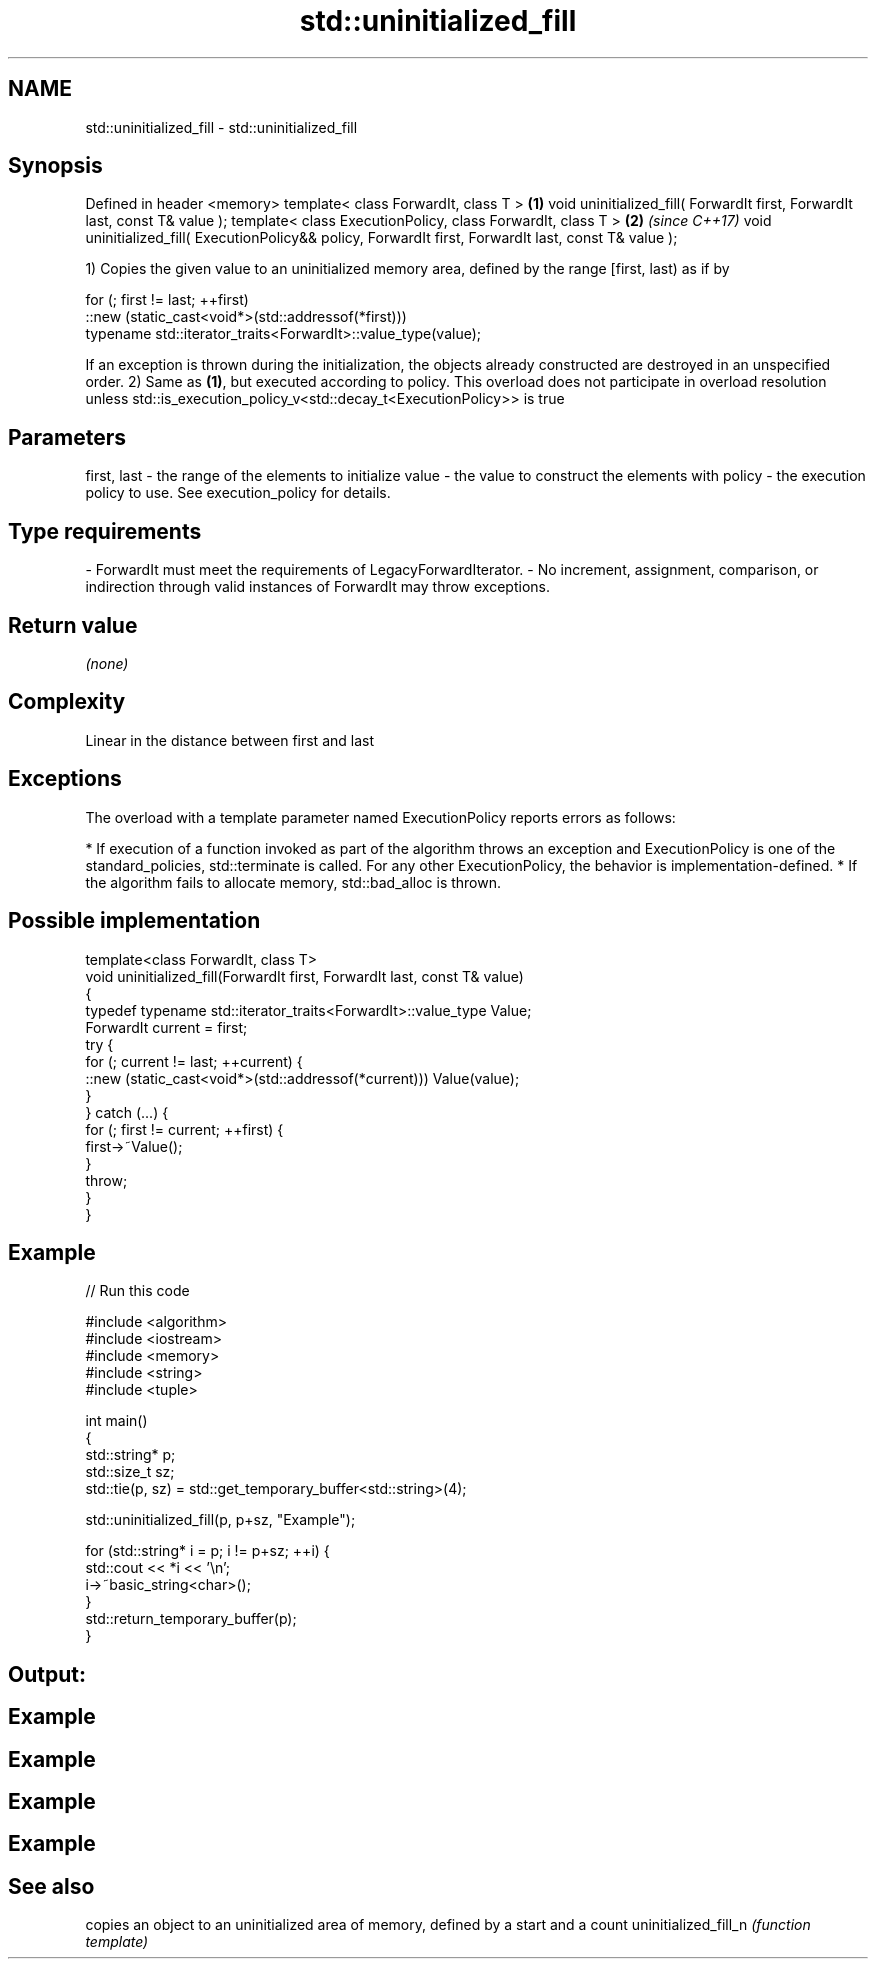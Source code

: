 .TH std::uninitialized_fill 3 "2020.03.24" "http://cppreference.com" "C++ Standard Libary"
.SH NAME
std::uninitialized_fill \- std::uninitialized_fill

.SH Synopsis

Defined in header <memory>
template< class ForwardIt, class T >                                                                  \fB(1)\fP
void uninitialized_fill( ForwardIt first, ForwardIt last, const T& value );
template< class ExecutionPolicy, class ForwardIt, class T >                                           \fB(2)\fP \fI(since C++17)\fP
void uninitialized_fill( ExecutionPolicy&& policy, ForwardIt first, ForwardIt last, const T& value );

1) Copies the given value to an uninitialized memory area, defined by the range [first, last) as if by

  for (; first != last; ++first)
    ::new (static_cast<void*>(std::addressof(*first)))
        typename std::iterator_traits<ForwardIt>::value_type(value);

If an exception is thrown during the initialization, the objects already constructed are destroyed in an unspecified order.
2) Same as \fB(1)\fP, but executed according to policy. This overload does not participate in overload resolution unless std::is_execution_policy_v<std::decay_t<ExecutionPolicy>> is true

.SH Parameters


first, last - the range of the elements to initialize
value       - the value to construct the elements with
policy      - the execution policy to use. See execution_policy for details.
.SH Type requirements
-
ForwardIt must meet the requirements of LegacyForwardIterator.
-
No increment, assignment, comparison, or indirection through valid instances of ForwardIt may throw exceptions.


.SH Return value

\fI(none)\fP

.SH Complexity

Linear in the distance between first and last

.SH Exceptions

The overload with a template parameter named ExecutionPolicy reports errors as follows:

* If execution of a function invoked as part of the algorithm throws an exception and ExecutionPolicy is one of the standard_policies, std::terminate is called. For any other ExecutionPolicy, the behavior is implementation-defined.
* If the algorithm fails to allocate memory, std::bad_alloc is thrown.


.SH Possible implementation



  template<class ForwardIt, class T>
  void uninitialized_fill(ForwardIt first, ForwardIt last, const T& value)
  {
      typedef typename std::iterator_traits<ForwardIt>::value_type Value;
      ForwardIt current = first;
      try {
          for (; current != last; ++current) {
              ::new (static_cast<void*>(std::addressof(*current))) Value(value);
          }
      }  catch (...) {
          for (; first != current; ++first) {
              first->~Value();
          }
          throw;
      }
  }



.SH Example


// Run this code

  #include <algorithm>
  #include <iostream>
  #include <memory>
  #include <string>
  #include <tuple>

  int main()
  {
      std::string* p;
      std::size_t sz;
      std::tie(p, sz) = std::get_temporary_buffer<std::string>(4);

      std::uninitialized_fill(p, p+sz, "Example");

      for (std::string* i = p; i != p+sz; ++i) {
          std::cout << *i << '\\n';
          i->~basic_string<char>();
      }
      std::return_temporary_buffer(p);
  }

.SH Output:

.SH Example
.SH Example
.SH Example
.SH Example


.SH See also


                     copies an object to an uninitialized area of memory, defined by a start and a count
uninitialized_fill_n \fI(function template)\fP




